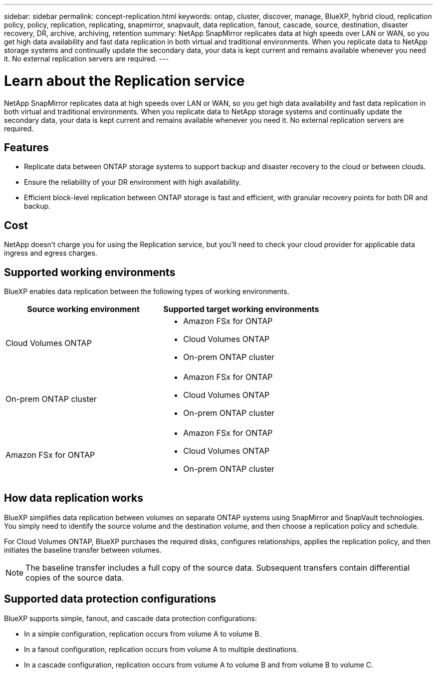 ---
sidebar: sidebar
permalink: concept-replication.html
keywords: ontap, cluster, discover, manage, BlueXP, hybrid cloud, replication policy, policy, replication, replicating, snapmirror, snapvault, data replication, fanout, cascade, source, destination, disaster recovery, DR, archive, archiving, retention
summary: NetApp SnapMirror replicates data at high speeds over LAN or WAN, so you get high data availability and fast data replication in both virtual and traditional environments. When you replicate data to NetApp storage systems and continually update the secondary data, your data is kept current and remains available whenever you need it. No external replication servers are required.
---

= Learn about the Replication service
:hardbreaks:
:nofooter:
:icons: font
:linkattrs:
:imagesdir: ./media/

[.lead]
NetApp SnapMirror replicates data at high speeds over LAN or WAN, so you get high data availability and fast data replication in both virtual and traditional environments. When you replicate data to NetApp storage systems and continually update the secondary data, your data is kept current and remains available whenever you need it. No external replication servers are required.

== Features

* Replicate data between ONTAP storage systems to support backup and disaster recovery to the cloud or between clouds.

* Ensure the reliability of your DR environment with high availability.

* Efficient block-level replication between ONTAP storage is fast and efficient, with granular recovery points for both DR and backup.

== Cost

NetApp doesn't charge you for using the Replication service, but you'll need to check your cloud provider for applicable data ingress and egress charges.

== Supported working environments

BlueXP enables data replication between the following types of working environments.

[cols=2*,options="header",cols="30,30"]
|===
| Source working environment
| Supported target working environments

| Cloud Volumes ONTAP a|

* Amazon FSx for ONTAP
* Cloud Volumes ONTAP
* On-prem ONTAP cluster

| On-prem ONTAP cluster a|

* Amazon FSx for ONTAP
* Cloud Volumes ONTAP
* On-prem ONTAP cluster

| Amazon FSx for ONTAP a|

* Amazon FSx for ONTAP
* Cloud Volumes ONTAP
* On-prem ONTAP cluster

|===

== How data replication works

BlueXP simplifies data replication between volumes on separate ONTAP systems using SnapMirror and SnapVault technologies. You simply need to identify the source volume and the destination volume, and then choose a replication policy and schedule.

For Cloud Volumes ONTAP, BlueXP purchases the required disks, configures relationships, applies the replication policy, and then initiates the baseline transfer between volumes.

NOTE: The baseline transfer includes a full copy of the source data. Subsequent transfers contain differential copies of the source data.

== Supported data protection configurations

BlueXP supports simple, fanout, and cascade data protection configurations:

* In a simple configuration, replication occurs from volume A to volume B.

* In a fanout configuration, replication occurs from volume A to multiple destinations.

* In a cascade configuration, replication occurs from volume A to volume B and from volume B to volume C.
